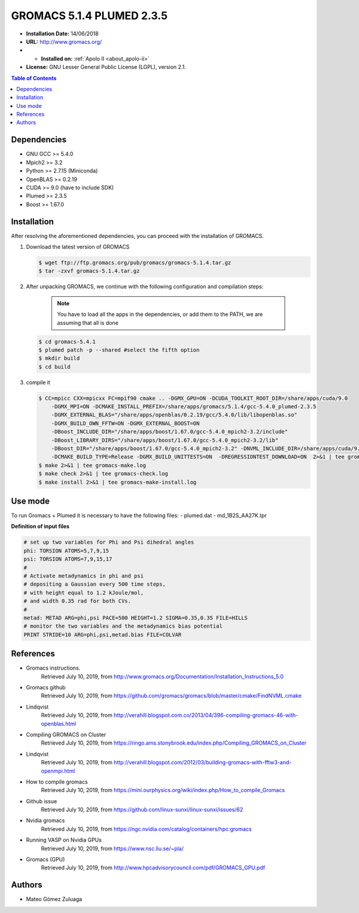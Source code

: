 .. _gromacs-5.1.4.plumed-index:

.. role:: bash(code)
   :language: bash

GROMACS 5.1.4 PLUMED 2.3.5
===========================

- **Installation Date:** 14/06/2018
-  **URL:** http://www.gromacs.org/
- - **Installed on:** :ref:`Apolo II <about_apolo-ii>`
- **License:** GNU Lesser General Public License (LGPL), version 2.1.

.. contents:: Table of Contents

Dependencies
------------

- GNU GCC >= 5.4.0
- Mpich2 >= 3.2
- Python >= 2.7.15 (Miniconda)
- OpenBLAS >= 0.2.19
- CUDA >= 9.0 (have to include SDK)
- Plumed >= 2.3.5
- Boost >= 1.67.0

Installation
------------

After resolving the aforementioned dependencies, you can proceed with the installation of GROMACS.

#. Download the latest version of GROMACS

   .. code-block:: bash

      $ wget ftp://ftp.gromacs.org/pub/gromacs/gromacs-5.1.4.tar.gz
      $ tar -zxvf gromacs-5.1.4.tar.gz

#. After unpacking GROMACS, we continue with the following configuration and compilation steps:

    .. note:: You have to load all the apps in the dependencies, or add them to the PATH, we are assuming that all is done

   .. code-block:: bash

        $ cd gromacs-5.4.1
        $ plumed patch -p --shared #select the fifth option
        $ mkdir build
        $ cd build

#. compile it

   .. code-block:: bash

        $ CC=mpicc CXX=mpicxx FC=mpif90 cmake .. -DGMX_GPU=ON -DCUDA_TOOLKIT_ROOT_DIR=/share/apps/cuda/9.0
            -DGMX_MPI=ON -DCMAKE_INSTALL_PREFIX=/share/apps/gromacs/5.1.4/gcc-5.4.0_plumed-2.3.5
            -DGMX_EXTERNAL_BLAS="/share/apps/openblas/0.2.19/gcc/5.4.0/lib/libopenblas.so"
            -DGMX_BUILD_OWN_FFTW=ON -DGMX_EXTERNAL_BOOST=ON
            -DBoost_INCLUDE_DIR="/share/apps/boost/1.67.0/gcc-5.4.0_mpich2-3.2/include"
            -DBoost_LIBRARY_DIRS="/share/apps/boost/1.67.0/gcc-5.4.0_mpich2-3.2/lib"
            -DBoost_DIR="/share/apps/boost/1.67.0/gcc-5.4.0_mpich2-3.2" -DNVML_INCLUDE_DIR=/share/apps/cuda/9.0/include
            -DCMAKE_BUILD_TYPE=Release -DGMX_BUILD_UNITTESTS=ON  -DREGRESSIONTEST_DOWNLOAD=ON  2>&1 | tee gromacs-cmake.log
        $ make 2>&1 | tee gromacs-make.log
        $ make check 2>&1 | tee gromacs-check.log
        $ make install 2>&1 | tee gromacs-make-install.log

Use mode
-------------
To run Gromacs + Plumed it is necessary to have the following files:
- plumed.dat
- md_1B2S_AA27K.tpr

**Definition of input files**

.. code-block:: bash

    # set up two variables for Phi and Psi dihedral angles
    phi: TORSION ATOMS=5,7,9,15
    psi: TORSION ATOMS=7,9,15,17
    #
    # Activate metadynamics in phi and psi
    # depositing a Gaussian every 500 time steps,
    # with height equal to 1.2 kJoule/mol,
    # and width 0.35 rad for both CVs.
    #
    metad: METAD ARG=phi,psi PACE=500 HEIGHT=1.2 SIGMA=0.35,0.35 FILE=HILLS
    # monitor the two variables and the metadynamics bias potential
    PRINT STRIDE=10 ARG=phi,psi,metad.bias FILE=COLVAR

References
----------

- Gromacs instructions.
        Retrieved July 10, 2019, from http://www.gromacs.org/Documentation/Installation_Instructions_5.0
- Gromacs github
        Retrieved July 10, 2019, from https://github.com/gromacs/gromacs/blob/master/cmake/FindNVML.cmake
- Lindqvist
        Retrieved July 10, 2019, from http://verahill.blogspot.com.co/2013/04/396-compiling-gromacs-46-with-openblas.html
- Compiling GROMACS on Cluster
        Retrieved July 10, 2019, from https://ringo.ams.stonybrook.edu/index.php/Compiling_GROMACS_on_Cluster
- Lindqvist
        Retrieved July 10, 2019, from http://verahill.blogspot.com/2012/03/building-gromacs-with-fftw3-and-openmpi.html
- How to compile gromacs
        Retrieved July 10, 2019, from https://mini.ourphysics.org/wiki/index.php/How_to_compile_Gromacs
- Github issue
        Retrieved July 10, 2019, from https://github.com/linux-sunxi/linux-sunxi/issues/62
- Nvidia gromacs
        Retrieved July 10, 2019, from https://ngc.nvidia.com/catalog/containers/hpc:gromacs
- Running VASP on Nvidia GPUs
        Retrieved July 10, 2019, from https://www.nsc.liu.se/~pla/
- Gromacs (GPU)
        Retrieved July 10, 2019, from http://www.hpcadvisorycouncil.com/pdf/GROMACS_GPU.pdf

Authors
-------

- Mateo Gómez Zuluaga
